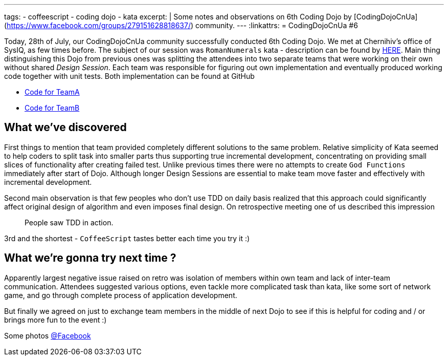 ---
tags:
- coffeescript
- coding dojo
- kata
excerpt: |
    Some notes and observations on 6th Coding Dojo by [CodingDojoCnUa](https://www.facebook.com/groups/279151628818637/) community.
---
:linkattrs:
= CodingDojoCnUa #6

Today, 28th of July, our CodingDojoCnUa community successfully conducted 6th Coding Dojo. 
We met at Chernihiv's office of SysIQ, as few times before. 
The subject of our session was `RomanNumerals` kata - description can be found by http://codingdojo.org/cgi-bin/wiki.pl?KataRomanNumerals[HERE]. 
Main thing distinguishing this Dojo from previous ones was splitting the attendees into two separate teams 
that were working on their own without shared _Design Session_. 
Each team was responsible for figuring out own implementation and eventually produced working code together with unit tests. 
Both implementation can be found at GitHub

* https://github.com/eshepelyuk/CodingDojoCnUa/tree/master/Dojo6/teamA[Code for TeamA, window='_blank']
* https://github.com/eshepelyuk/CodingDojoCnUa/tree/master/Dojo6/teamB[Code for TeamB, window='_blank']

== What we've discovered

First things to mention that team provided completely different solutions to the same problem. 
Relative simplicity of Kata seemed to help coders to split task into smaller parts thus supporting true incremental development, 
concentrating on providing small slices of functionality after creating failed test. 
Unlike previous times there were no attempts to create `God Functions` immediately after start of Dojo. 
Although longer Design Sessions are essential to make team move faster and effectively with incremental development.

Second main observation is that few peoples who don't use TDD on daily basis realized that this approach 
could significantly affect original design of algorithm and even imposes final design. 
On retrospective meeting one of us described this impression  

[quote]
People saw TDD in action.

3rd and the shortest - `CoffeeScript` tastes better each time you try it :)

== What we're gonna try next time ? 

Apparently largest negative issue raised on retro was isolation of members within own team and lack of inter-team communication. 
Attendees suggested various options, even tackle more complicated task than kata, 
like some sort of network game, and go through complete process of application development.

But finally we agreed on just to exchange team members in the middle of next Dojo 
to see if this is helpful for coding and / or brings more fun to the event :)

Some photos http://www.facebook.com/media/set/?set=oa.378960365504429&amp;type=1[@Facebook, window='_blank']
